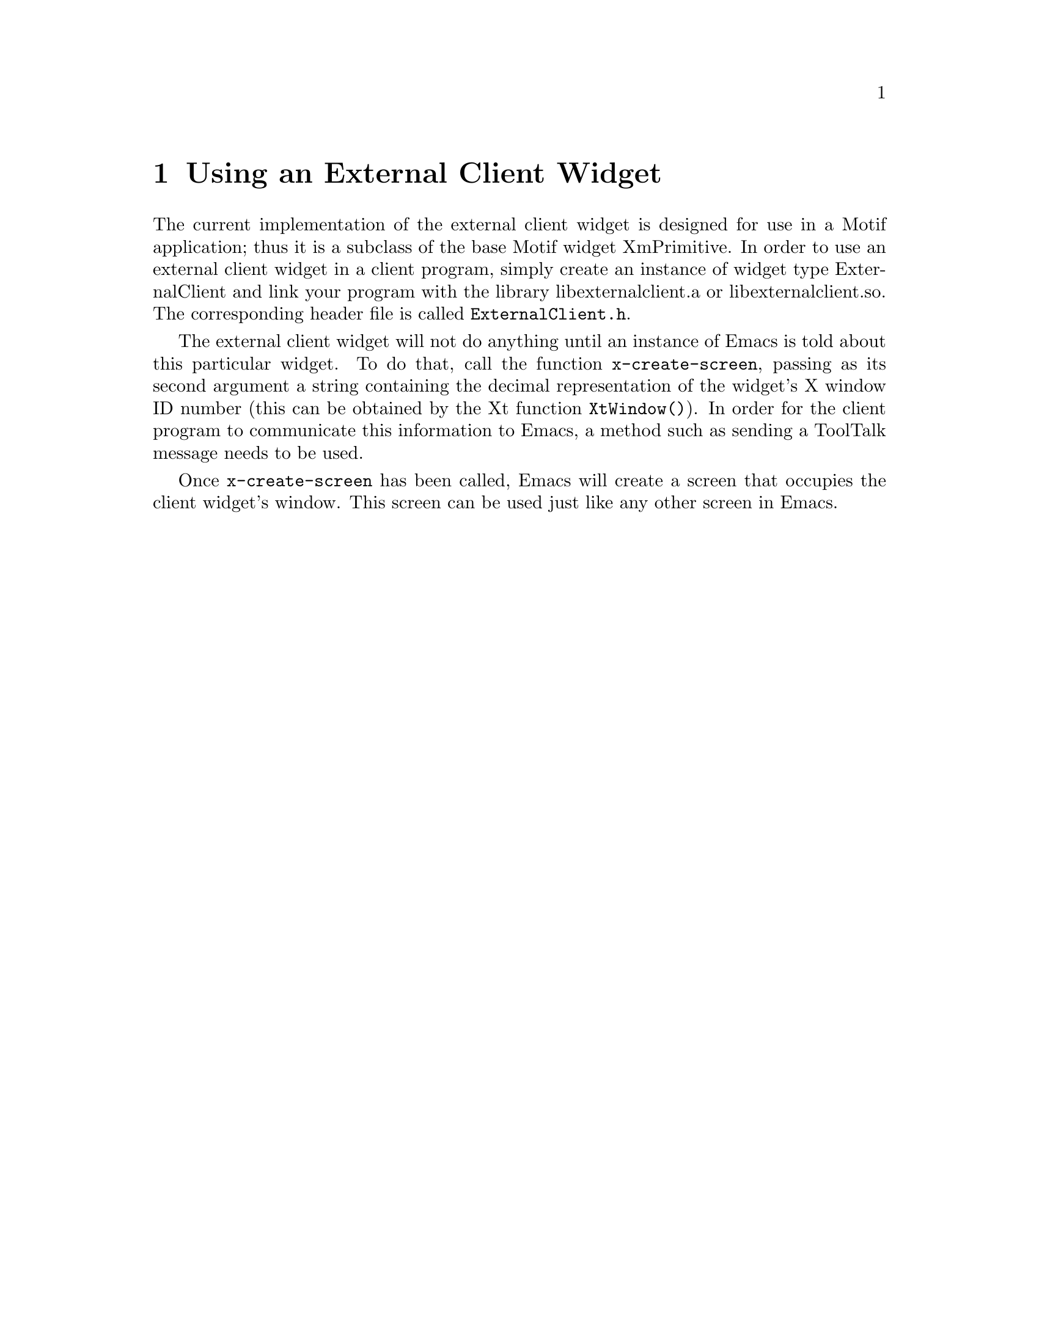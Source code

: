 \input texinfo  @c -*-texinfo-*-
@setfilename ../info/external-widget.info

@node Top, Using an External Client Widget,, (dir)

An @dfn{external client widget} is a widget that is part of another program
but functions as an Emacs screen.  This is intended to be a more
powerful replacement for standard text widgets.

@menu
* Using an External Client Widget::
* External Client Widget Resource Settings::
* Motif-Specific Info About the External Client Widget::
@end menu


@node Using an External Client Widget, External Client Widget Resource Settings, Top, Top
@chapter Using an External Client Widget

The current implementation of the external client widget is designed for
use in a Motif application; thus it is a subclass of the base Motif
widget XmPrimitive.  In order to use an external client widget in a client
program, simply create an instance of widget type ExternalClient and link
your program with the library libexternalclient.a or libexternalclient.so.
The corresponding header file is called @file{ExternalClient.h}.

The external client widget will not do anything until an instance of Emacs
is told about this particular widget.  To do that, call the function
@code{x-create-screen}, passing as its second argument a string
containing the decimal representation of the widget's X window ID number
(this can be obtained by the Xt function @code{XtWindow()}).  In order
for the client program to communicate this information to Emacs, a
method such as sending a ToolTalk message needs to be used.

Once @code{x-create-screen} has been called, Emacs will create a screen
that occupies the client widget's window.  This screen can be used just
like any other screen in Emacs.


@node External Client Widget Resource Settings, Motif-Specific Info About the External Client Widget, Using an External Client Widget, Top
@chapter External Client Widget Resource Settings

The external client widget is a subclass of the Motif widget XmPrimitive
and thus inherits all its resources.  In addition, the following new
resources are defined:

@table @samp
@item deadShell (class DeadShell)
A boolean resource indicating whether the last request to the
ExternalShell widget that contains the screen corresponding to this
widget timed out.  If true, no further requests will be made (all
requests will automatically fail) until a response to the last
request is received.  This resource should normally not be set by the
user.

@item shellTimeout (class ShellTimeout)
A value specifying how long (in milliseconds) the client should wait
for a response when making a request to the corresponding ExternalShell
widget.  If this timeout is exceeded, the client will assume that the
shell is dead and will fail the request and all subsequent requests
until a response to the request is received.  Default value is 5000,
or 5 seconds.
@end table

The shell that contains the screen corresponding to an external client
widget is of type ExternalShell, as opposed to standard screens, whose
shell is of type TopLevelShell.  The ExternalShell widget is a direct
subclass of Shell and thus inherits its resources.  In addition, the
following new resources are defined:

@table @samp
@item window (class Window)
The X window ID of the widget to use for this Emacs screen.  This is
normally set by the call to @code{x-create-screen} and should not be
modified by the user.

@item deadClient (class DeadClient)
A boolean resource indicating whether the last request to the
corresponding ExternalClient widget timed out.  If true, no further
requests will be made (all requests will automatically fail) until a
response to the last request is received.  This resource should
normally not be set by the user.

@item ClientTimeout (class ClientTimeout)
A value specifying how long (in milliseconds) the shell should wait
for a response when making a request to the corresponding ExternalClient
widget.  If this timeout is exceeded, the shell will assume that the
client is dead and will fail the request and all subsequent requests
until a response to the request is received.  Default value is 5000,
or 5 seconds.
@end table

Note that the requests that are made between the client and the shell
are primarily for handling query-geometry and geometry-manager requests
made by parent or child widgets.


@node Motif-Specific Info About the External Client Widget, , External Client Widget Resource Settings, Top
@chapter Motif-Specific Info About the External Client Widget

By default, the external client widget has navigation type
@samp{XmTAB_GROUP}.

The widget traversal keystrokes are modified slightly from the standard
XmPrimitive keystrokes.  In particular, @kbd{@key{TAB}} alone does not
traverse to the next widget (@kbd{Ctrl-@key{TAB}} must be used instead),
but functions like a normal @key{TAB} in Emacs.  This follows the
semantics of the Motif text widget.  The traversal keystrokes
@kbd{Ctrl-@key{TAB}} and @kbd{Shift-@key{TAB}} are silently filtered by
the external client widget and are not seen by Emacs.
